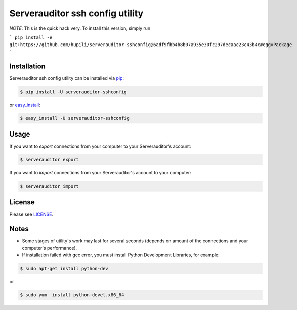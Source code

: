 Serverauditor ssh config utility
================================

*NOTE*: This is the quick hack very.
To install this version, simply run

```
pip install -e git+https://github.com/hupili/serverauditor-sshconfig@6adf9fbb4b8b07a935e30fc297decaac23c43b4c#egg=Package
```


Installation
------------

Serverauditor ssh config utility can be installed via `pip <http://www.pip-installer.org/en/latest/index.html>`_:

.. code-block:: bash

    $ pip install -U serverauditor-sshconfig

or `easy_install <http://pythonhosted.org/distribute/>`_:

.. code-block:: bash

    $ easy_install -U serverauditor-sshconfig


Usage
-----

If you want to *export* connections from your computer to your Serverauditor's account:

.. code-block:: bash

    $ serverauditor export

If you want to *import* connections from your Serverauditor's account to your computer:

.. code-block:: bash

    $ serverauditor import


License
-------

Please see `LICENSE <https://github.com/Crystalnix/serverauditor-sshconfig/blob/master/LICENSE>`_.


Notes
-----

* Some stages of utility's work may last for several seconds (depends on amount of the connections and your computer's performance).

* If installation failed with gcc error, you must install Python Development Libraries, for example:

.. code-block:: bash

    $ sudo apt-get install python-dev

or

.. code-block:: bash

    $ sudo yum  install python-devel.x86_64
